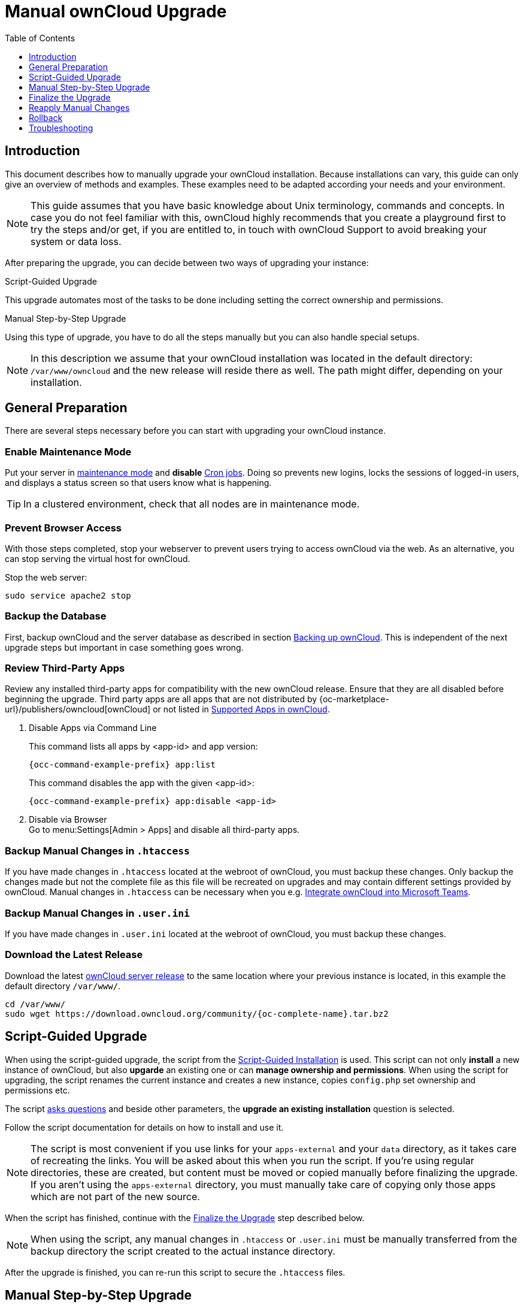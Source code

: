 = Manual ownCloud Upgrade
:toc: right
:toclevels: 1
:page-aliases: maintenance/manual_upgrade.adoc

== Introduction

This document describes how to manually upgrade your ownCloud installation. Because installations can vary, this guide can only give an overview of methods and examples. These examples need to be adapted according your needs and your environment.

NOTE: This guide assumes that you have basic knowledge about Unix terminology, commands and concepts. In case you do not feel familiar with this, ownCloud highly recommends that you create a playground first to try the steps and/or get, if you are entitled to, in touch with ownCloud Support to avoid breaking your system or data loss.

After preparing the upgrade, you can decide between two ways of upgrading your instance:

.Script-Guided Upgrade
This upgrade automates most of the tasks to be done including setting the correct ownership and permissions.

.Manual Step-by-Step Upgrade 
Using this type of upgrade, you have to do all the steps manually but you can also handle special setups.

NOTE: In this description we assume that your ownCloud installation was located in the default directory: `/var/www/owncloud` and the new release will reside there as well. The path might differ, depending on your installation.

== General Preparation

There are several steps necessary before you can start with upgrading your ownCloud instance.

=== Enable Maintenance Mode

Put your server in xref:maintenance/enable_maintenance.adoc[maintenance mode] and *disable* xref:configuration/server/background_jobs_configuration.adoc#cron-jobs[Cron jobs].
Doing so prevents new logins, locks the sessions of logged-in users, and displays a status screen so that users know what is happening.

TIP: In a clustered environment, check that all nodes are in maintenance mode.

=== Prevent Browser Access

With those steps completed, stop your webserver to prevent users trying to access ownCloud via the web. As an alternative, you can stop serving the virtual host for ownCloud.

Stop the web server:
[source,bash]
----
sudo service apache2 stop
----

=== Backup the Database

First, backup ownCloud and the server database as described in section xref:maintenance/backup_and_restore/backup.adoc[Backing up ownCloud]. This is independent of the next upgrade steps but important in case something goes wrong.

=== Review Third-Party Apps

Review any installed third-party apps for compatibility with the new ownCloud release.
Ensure that they are all disabled before beginning the upgrade.
Third party apps are all apps that are not distributed by {oc-marketplace-url}/publishers/owncloud[ownCloud]
or not listed in xref:installation/apps_supported.adoc[Supported Apps in ownCloud].

. Disable Apps via Command Line
+
This command lists all apps by <app-id> and app version:
+
[source,bash,subs="attributes+"]
----
{occ-command-example-prefix} app:list
----
+
This command disables the app with the given <app-id>:
+
[source,bash,subs="attributes+"]
----
{occ-command-example-prefix} app:disable <app-id>
----

. Disable via Browser +
Go to menu:Settings[Admin > Apps] and disable all third-party apps.

=== Backup Manual Changes in `.htaccess`

If you have made changes in `.htaccess` located at the webroot of ownCloud, you must backup these changes. Only backup the changes made but not the complete file as this file will be recreated on upgrades and may contain different settings provided by ownCloud. Manual changes in `.htaccess` can be necessary when you e.g. xref:configuration/integration/ms-teams.adoc[Integrate ownCloud into Microsoft Teams].

=== Backup Manual Changes in `.user.ini`

If you have made changes in `.user.ini` located at the webroot of ownCloud, you must backup these changes.

=== Download the Latest Release

Download the latest https://owncloud.org/download/[ownCloud server release] to the same location where your previous instance is located, in this example the default directory `/var/www/`.

[source,bash,subs="attributes+"]
----
cd /var/www/
sudo wget https://download.owncloud.org/community/{oc-complete-name}.tar.bz2
----

== Script-Guided Upgrade

When using the script-guided upgrade, the script from the xref:installation/manual_installation/manual_installation.adoc#script-guided-installation[Script-Guided Installation] is used. This script can not only **install** a new instance of ownCloud, but also **upgarde** an existing one or can **manage ownership and permissions**. When using the script for upgrading, the script renames the current instance and creates a new instance, copies `config.php` set ownership and permissions etc.

The script xref:installation/manual_installation/script_guided_install.adoc#script-questions[asks questions] and beside other parameters, the *upgrade an existing installation* question is selected.

Follow the script documentation for details on how to install and use it.

NOTE: The script is most convenient if you use links for your `apps-external` and your `data` directory, as it takes care of recreating the links. You will be asked about this when you run the script. If you're using regular directories, these are created, but content must be moved or copied manually before finalizing the upgrade. If you aren't using the `apps-external` directory, you must manually take care of copying only those apps which are not part of the new source.

When the script has finished, continue with the xref:finalize-the-upgrade[Finalize the Upgrade] step described below.

NOTE: When using the script, any manual changes in `.htaccess` or `.user.ini` must be manually transferred from the backup directory the script created to the actual instance directory. 

After the upgrade is finished, you can re-run this script to secure the `.htaccess` files.

== Manual Step-by-Step Upgrade

=== Move Current ownCloud Directory

Although you have already made a backup, move your current ownCloud directory to a different location for easy access later:

This example assumes Ubuntu Linux and MariaDB, rename the ownCloud directory:
[source,bash]
----
sudo mv /var/www/owncloud /var/www/backup_owncloud
----

=== Extract the New Source

Extract the new server release in the location where your previous ownCloud installation used to be.

[source,bash,subs="attributes+"]
----
sudo tar -xf {oc-complete-name}.tar.bz2
----

=== Copy the data/ Directory

If you keep your `data/` directory _inside_ your `owncloud/` directory, move it from your old version of ownCloud to your new version:

[source,bash]
----
sudo mv /var/www/backup_owncloud/data /var/www/owncloud/data
----

If you have linked the data directory, for ownCloud it is still inside the `owncloud` directory and you have to re-link it.

If you keep your `data` **outside** of your `owncloud` directory, then you don’t have to do anything with it, because its location is configured in your original `config.php`, and none of the upgrade steps touch it.

=== Copy Relevant config.php Content

With the new source files now in place of where the old ones used to be, copy the `config.php` file from your old ownCloud directory to your new ownCloud directory:

[source,bash]
----
sudo cp /var/www/backup_owncloud/config/config.php /var/www/owncloud/config/config.php
----

=== Market and Marketplace App Upgrades

Before getting too far into the upgrade process, consider how the Market app and its configuration options affect the upgrade process. The Market app — and other apps from the Marketplace — will not be updated when you upgrade ownCloud if `upgrade.automatic-app-update` is set to `false` in config.php.

In addition, if there are installed apps (whether compatible or incompatible with the next version, or missing source code) and the Market app is enabled but there is no internet connection available, these apps will need to be manually updated once the upgrade is finished.

=== Copy Old Apps

If you are using third party or enterprise applications, look in your new `/var/www/owncloud/apps/` or `/var/www/owncloud/apps-external/` directory to see if they are present. If not, copy them from your old instance to your new one.

NOTE: Make sure that all app directories that are defined in the `apps_paths` section of your `config.php` file do exist in your new `/var/www/owncloud/` directory. Also, make sure, that all app directories listed in `apps_path` actually exist. If `occ` complains about missing `apps-external` then try

[source,bash]
----
sudo mkdir /var/www/owncloud/apps-external
----
 
=== Permissions

To finalize the preparation of the upgrade, you need to set the correct ownership and permissions of the new ownCloud files and folders.

.Set correct ownership
Set the ownership for all files and folders to `root:www-data` **except** the `config` and `data` directory:

[source,bash]
----
sudo find -L /var/www/owncloud \( -path ./data -o -path ./config \) -prune -o -type d -exec chown root:www-data {} \+
----

[source,bash]
----
sudo find -L /var/www/owncloud \( -path ./data -o -path ./config \) -prune -o -type f -exec chown root:www-data {} \+
----

Set the ownership for all files and folders to `www-data:www-data` for the `config`, `data` and `apps` directories. Note that it is not mandatory to set the ownership of the `data/` directory as it should already have the correct ownership and it can take a while to finish, depending on the size:

[source,bash]
----
sudo chown -R www-data:www-data /var/www/owncloud/config
sudo chown -R www-data:www-data /var/www/owncloud/data
sudo chown -R www-data:www-data /var/www/owncloud/apps
----

.Set correct permissions
Use `chmod` on files and directories with different permissions:

* For all files use `0640`
+
[source,bash]
----
sudo find /var/www/owncloud -type f -exec chmod 640 {} \;
----

* For all directories use `0750`
+
[source,bash]
----
sudo find /var/www/owncloud -type d -exec chmod 750 {} \;
----

If you have configured a script for xref:installation/manual_installation/script_guided_install.adoc[guided installations], you can use it for this step as well as it automates it.

== Finalize the Upgrade

=== Start the Upgrade

With the apps disabled and ownCloud in maintenance mode, start the xref:configuration/server/occ_command.adoc#command-line-upgrade[upgrade process] from the command line:

[source,bash,subs="attributes+"]
----
# Here is an example on Ubuntu Linux. 
# Execute this within the ownCloud root folder.
{occ-command-example-prefix} upgrade
----

The upgrade operation can take anywhere from a few minutes to a few hours, depending on the size of your installation. When it is finished you will see either a success message or an error message that indicates why the process did not complete successfully.

== Reapply Manual Changes

Reapply any manual changes made to `.htaccess` files and the `.user.ini` file located in the owncloud webroot. 

The following example command eases to find the differences of two files, which is helpful for reapplying manually added changes to `.htaccess` and `.user.ini`. Replace that paths, directories and files accordingly.

[source,bash]
----
diff -y -W 70 --suppress-common-lines owncloud/.user.ini owncloud_2022-02-15-09.18.48/.user.ini
post_max_size=513M                |     post_max_size=1G
----

=== Strong Permissions

* Check that `chmod` with `0640` for `.htaccess` and `.user.ini` files has been applied.

If you have configured a script for xref:installation/manual_installation/script_guided_install.adoc[guided installations], you can use it for this step as well as it automates it.

=== Disable Maintenance Mode

Assuming your upgrade succeeded, disable maintenance mode using the occ command.

[source,bash,subs="attributes+"]
----
{occ-command-example-prefix} maintenance:mode --off
----

=== Enable Browser Access

With all that done, restart your web server, or alternatively re-enable the virtual host serving ownCloud:

[source,bash]
----
sudo service apache2 start
----

=== Check the Upgrade

With maintenance mode disabled and the web server running, log in via the web interface and perform the following steps:

. Check that the version number reflects the new installation. +
It can be reviewed at the bottom of menu:Settings[Admin > General].
. Check that your other settings are correct.
. Go to the menu:Settings[Admin > Apps] page and review the core apps to make sure the right ones are enabled.
. After the upgrade is complete, re-enable any third-party apps that are compatible with the new release. Use `occ app:enable <app-id>` or go to menu:Settings[Admin > Apps > "Show disabled apps"] and enable all compatible third-party apps.

WARNING: Install or enable unsupported apps at your own risk.

== Rollback

If you need to rollback your upgrade, see the xref:maintenance/backup_and_restore/restore.adoc[Restoring ownCloud] documentation.

== Troubleshooting

When upgrading ownCloud and you are running MySQL or MariaDB with binary logging enabled, your upgrade may fail with these errors in your MySQL/MariaDB log:

----
An unhandled exception has been thrown:
exception 'PDOException' with the message 'SQLSTATE[HY000]: General error: 1665
Cannot execute statement: impossible to write to binary log since
BINLOG_FORMAT = STATEMENT and at least one table uses a storage engine limited to
row-based logging. InnoDB is limited to row-logging when transaction isolation level
is READ COMMITTED or READ UNCOMMITTED.'
----

Please refer to xref:configuration/database/linux_database_configuration.adoc#mysql-mariadb[MySQL / MariaDB ] on how to correctly configure your environment.

In the unlikely case that files do not show up in the web-ui after the upgrade, use the xref:configuration/server/occ_command.adoc#the-filesscan-command[files:scan command] to make them visible again.
Here is an example of how to do so:

[source,bash,subs="attributes+"]
----
{occ-command-example-prefix} files:scan --all
----

See the {oc-help-url}[Docs & Guides page] for further resources for both home and enterprise users.

Sometimes, ownCloud can get _stuck in an upgrade_.
This is usually due to the process taking too long and running into a PHP time-out.
Stop the upgrade process this way:

[source,bash,subs="attributes+"]
----
{occ-command-example-prefix} maintenance:mode --off
----

Then start the manual process:

[source,bash,subs="attributes+"]
----
{occ-command-example-prefix} upgrade
----

If this does not work properly, try the repair function:

[source,bash,subs="attributes+"]
----
{occ-command-example-prefix} maintenance:repair
----

